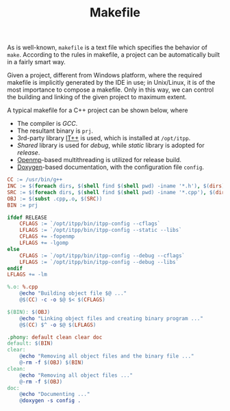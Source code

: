 #+TITLE: Makefile

As is well-known, =makefile= is a text file which specifies the behavior of =make=. According to the rules in makefile, a project can be automatically built in a fairly smart way.

Given a project, different from Windows platform, where the required makefile is implicitly generated by the IDE in use; in Unix/Linux, it is of the most importance to compose a makefile. Only in this way, we can control the building and linking of the given project to maximum extent.

A typical makefile for a C++ project can be shown below, where
- The compiler is /GCC/.
- The resultant binary is =prj=.
- 3rd-party library [[./itpp.org][IT++]] is used, which is installed at =/opt/itpp=.
- /Shared/ library is used for /debug/, while /static/ library is adopted for /release/.
- [[http://openmp.org][Openmp]]-based multithreading is utilized for release build.
- [[./doxygen.org][Doxygen]]-based documentation, with the configuration file =config=.

#+BEGIN_SRC makefile
CC := /usr/bin/g++
INC := $(foreach dirs, $(shell find $(shell pwd) -iname '*.h'), $(dirs))
SRC := $(foreach dirs, $(shell find $(shell pwd) -iname '*.cpp'), $(dirs))
OBJ := $(subst .cpp,.o, $(SRC))
BIN := prj

ifdef RELEASE
	CFLAGS := `/opt/itpp/bin/itpp-config --cflags`
	LFLAGS := `/opt/itpp/bin/itpp-config --static --libs`
	CFLAGS += -fopenmp
	LFLAGS += -lgomp
else
	CFLAGS := `/opt/itpp/bin/itpp-config --debug --cflags`
	LFLAGS := `/opt/itpp/bin/itpp-config --debug --libs`
endif
LFLAGS += -lm

%.o: %.cpp
	@echo "Building object file $@ ..."
	@$(CC) -c -o $@ $< $(CFLAGS)

$(BIN): $(OBJ)
	@echo "Linking object files and creating binary program ..."
	@$(CC) $^ -o $@ $(LFLAGS)

.phony: default clean clear doc
default: $(BIN)
clear:
	@echo "Removing all object files and the binary file ..."
	@-rm -f $(OBJ) $(BIN)
clean:
	@echo "Removing all object files ..."
	@-rm -f $(OBJ)
doc:
	@echo "Documenting ..."
	@doxygen -s config .
#+END_SRC
